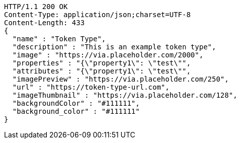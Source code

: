 [source,http,options="nowrap"]
----
HTTP/1.1 200 OK
Content-Type: application/json;charset=UTF-8
Content-Length: 433
{
  "name" : "Token Type",
  "description" : "This is an example token type",
  "image" : "https://via.placeholder.com/2000",
  "properties" : "{\"property1\": \"test\"",
  "attributes" : "{\"property1\": \"test\"",
  "imagePreview" : "https://via.placeholder.com/250",
  "url" : "https://token-type-url.com",
  "imageThumbnail" : "https://via.placeholder.com/128",
  "backgroundColor" : "#111111",
  "background_color" : "#111111"
}
----
